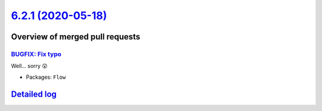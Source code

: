 `6.2.1 (2020-05-18) <https://github.com/neos/flow-development-collection/releases/tag/6.2.1>`_
==============================================================================================

Overview of merged pull requests
~~~~~~~~~~~~~~~~~~~~~~~~~~~~~~~~

`BUGFIX: Fix typo <https://github.com/neos/flow-development-collection/pull/2003>`_
-----------------------------------------------------------------------------------

Well... sorry 😲

* Packages: ``Flow``

`Detailed log <https://github.com/neos/flow-development-collection/compare/6.2.0...6.2.1>`_
~~~~~~~~~~~~~~~~~~~~~~~~~~~~~~~~~~~~~~~~~~~~~~~~~~~~~~~~~~~~~~~~~~~~~~~~~~~~~~~~~~~~~~~~~~~
